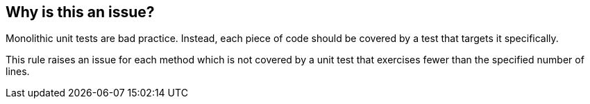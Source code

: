 == Why is this an issue?

Monolithic unit tests are bad practice. Instead, each piece of code should be covered by a test that targets it specifically. 


This rule raises an issue for each method which is not covered by a unit test that exercises fewer than the specified number of lines.

